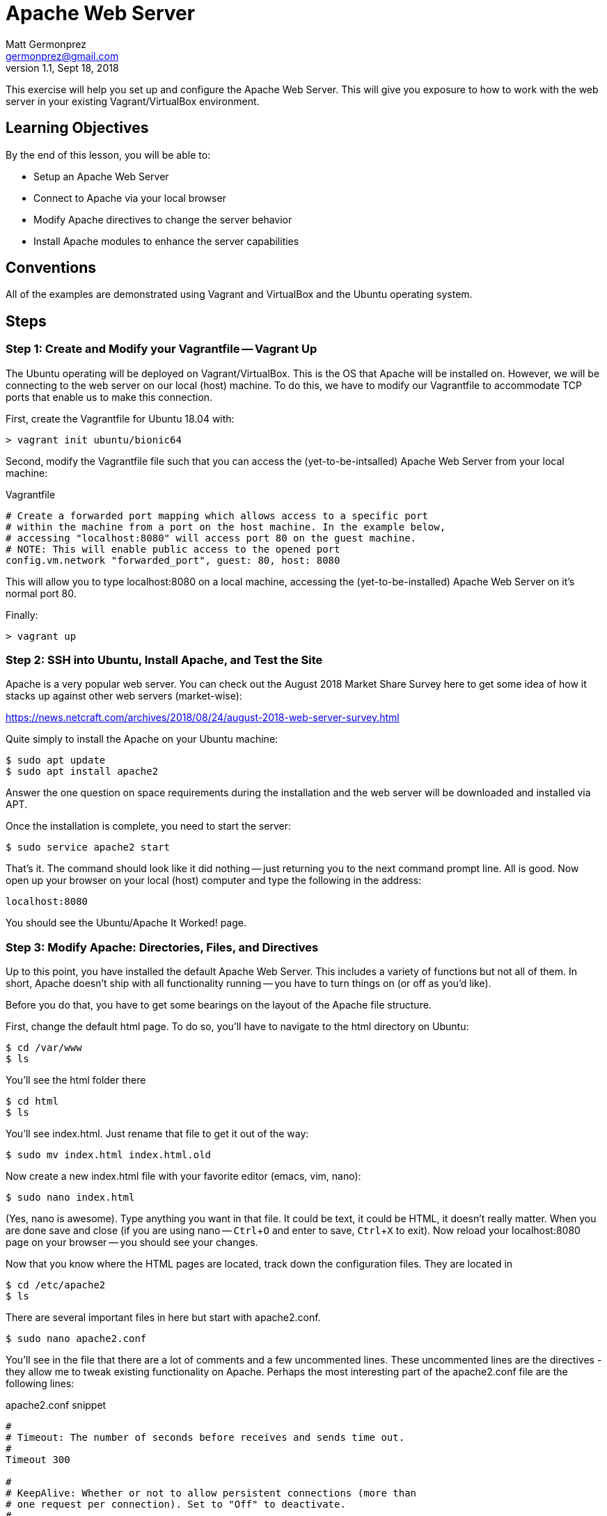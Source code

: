 = Apache Web Server
Matt Germonprez <germonprez@gmail.com>
v1.1, Sept 18, 2018
ifndef::bound[:imagesdir: figs]
:source-highlighter: rouge
:rouge-style: github
:icons: font
:experimental:

This exercise will help you set up and configure the Apache Web Server. This will give you exposure to how to work with the web server in your existing Vagrant/VirtualBox environment.

== Learning Objectives

By the end of this lesson, you will be able to:

* Setup an Apache Web Server
* Connect to Apache via your local browser
* Modify Apache directives to change the server behavior
* Install Apache modules to enhance the server capabilities

== Conventions

All of the examples are demonstrated using Vagrant and VirtualBox and the Ubuntu operating system.


== Steps

=== Step 1: Create and Modify your Vagrantfile -- Vagrant Up

The Ubuntu operating will be deployed on Vagrant/VirtualBox. This is the OS that Apache will be installed on. However, we will be connecting to the web server on our local (host) machine. To do this, we have to modify our Vagrantfile to accommodate TCP ports that enable us to make this connection.

First, create the Vagrantfile for Ubuntu 18.04 with:

 > vagrant init ubuntu/bionic64

Second, modify the Vagrantfile file such that you can access the (yet-to-be-intsalled) Apache Web Server from your local machine:

.Vagrantfile
[source,ruby]
----
# Create a forwarded port mapping which allows access to a specific port
# within the machine from a port on the host machine. In the example below,
# accessing "localhost:8080" will access port 80 on the guest machine.
# NOTE: This will enable public access to the opened port
config.vm.network "forwarded_port", guest: 80, host: 8080
----

This will allow you to type localhost:8080 on a local machine, accessing the (yet-to-be-installed) Apache Web Server on it's normal port 80.

Finally:

 > vagrant up

=== Step 2: SSH into Ubuntu, Install Apache, and Test the Site

Apache is a very popular web server. You can check out the August 2018 Market Share Survey here to get some idea of how it stacks up against other web servers (market-wise):

https://news.netcraft.com/archives/2018/08/24/august-2018-web-server-survey.html

Quite simply to install the Apache on your Ubuntu machine:
 
 $ sudo apt update
 $ sudo apt install apache2

Answer the one question on space requirements during the installation and the web server will be downloaded and installed via APT.

Once the installation is complete, you need to start the server:

 $ sudo service apache2 start

That's it. The command should look like it did nothing -- just returning you to the next command prompt line. All is good.
Now open up your browser on your local (host) computer and type the following in the address:

 localhost:8080

You should see the Ubuntu/Apache It Worked! page.

=== Step 3: Modify Apache: Directories, Files, and Directives

Up to this point, you have installed the default Apache Web Server. This includes a variety of functions but not all of them. In short, Apache doesn't ship with all functionality running -- you have to turn things on (or off as you'd like).

Before you do that, you have to get some bearings on the layout of the Apache file structure.

First, change the default html page. To do so, you'll have to navigate to the html directory on Ubuntu:

 $ cd /var/www
 $ ls

You'll see the html folder there

 $ cd html
 $ ls

You'll see index.html. Just rename that file to get it out of the way:

 $ sudo mv index.html index.html.old

Now create a new index.html file with your favorite editor (emacs, vim, nano):

 $ sudo nano index.html

(Yes, nano is awesome). Type anything you want in that file. It could be text, it could be HTML, it doesn't really matter. When you are done save and close (if you are using nano -- kbd:[Ctrl+O] and enter to save, kbd:[Ctrl+X] to exit). Now reload your localhost:8080 page on your browser -- you should see your changes.

Now that you know where the HTML pages are located, track down the configuration files. They are located in

 $ cd /etc/apache2
 $ ls

There are several important files in here but start with apache2.conf.

 $ sudo nano apache2.conf

You'll see in the file that there are a lot of comments and a few uncommented lines. These uncommented lines are the directives - they allow me to tweak existing functionality on Apache. Perhaps the most interesting part of the apache2.conf file are the following lines:

.apache2.conf snippet
[source,apache]
----
#
# Timeout: The number of seconds before receives and sends time out.
#
Timeout 300

#
# KeepAlive: Whether or not to allow persistent connections (more than
# one request per connection). Set to "Off" to deactivate.
#
KeepAlive On

#
# MaxKeepAliveRequests: The maximum number of requests to allow
# during a persistent connection. Set to 0 to allow an unlimited amount.
# We recommend you leave this number high, for maximum performance.
#
MaxKeepAliveRequests 100

#
# KeepAliveTimeout: Number of seconds to wait for the next request from the
# same client on the same connection.
#
KeepAliveTimeout 5
----

In each of these you can modify directives to impact the functionality of the server. For example, MaxKeepAliveRequests is a directive that regulates the number of requests that Apache will handle for one connection. Once that max is hit, a new connection is established (helping with memory management). Go ahead and change that number to 200 and save your changes to the apache2.conf file and exit your editor.

Having done that, it's important to note that Apache needs to be restarted every time a change is made to a configuration file as the files are read anew at every start/restart. To do this:

 $ sudo service apache2 restart

Everything should go well so long as you didn't include some extra or unrecognizable characters in the apache2.conf file. Reload your web page on your browser. Honestly, you won't see any performance change as you are the only client on the server but just note that Apache has had some performance changes done via changes to the apache2.conf file.


=== Step 4: Modify Apache: Modules and Directives

Now cd into the `/etc/apache2/mods-enabled`. Once in there `ls` to show all of the files. You'll see that a number of files end with `.load` and others with `.conf`. If you view the contents of any of the .load files (e.g., `status.load`), you'll see that the document just points to the actual location of the module (`LoadModule status_module /usr/lib/apache2/modules/mod_status.so`). There is no reason to modify the actual modules. What is important for us to know is what modules are loaded and what modules are available.

Sticking with Status, open status.conf in your editor:

 $ sudo nano status.conf

You'll see a relatively small configuration file here. The point of the server-status module is to have Apache return server status information to the browser when requested. You can check this out by typing the following in your browser address bar:

 http://localhost:8080/server-status

What you should see is a Forbidden error. What this tells us is that the module is running (server-status) but the directives are not set such that we can access the information. Returning to you status.conf, locate the block that starts with

 <Location /server-status>

In that block, modify the text to be:

.server-status.conf
[source,apache]
----
SetHandler server-status
order deny,allow
deny from all
allow from all
----

Save your changes and restart Apache. Then reload your page:

 http://localhost:8080/server-status

You should see the server-status information. Now, you have successfully identified a module and modified its directives to change its behavior. Now let's load a module that is not currently part of the core Apache functionality


=== Step 6: Load and Start a Module

You have likely noticed that there are two module related folders: mods-enabled and mods-available. Change directories into mods-available and do an 'ls'. You see a lot of modules that are available to Apache but are not currently enabled - an not all have configuration files. For this part, we are going to enable a module without a configuration file:

 speling.load

To do this, return to your mods-enabled folder. In this folder, we are going to create a link to speling.load that will enable its functionality. This module will allow a user in a browser to misspell a word by one letter and the module will work to find the closest match to that request. By creating the link, we don't actually have to move speling.load from one folder to another. So, from within the mods-enabled folder type:

 $ sudo ln -s /etc/apache2/mods-available/speling.load /etc/apache2/mods-enabled/speling.load

Then do an 'ls' in the mods-enabled folder. You should now see speling.load there. Restart the server:

 $ sudo service apache2 restart

All should be good but is the Speling (yes misspelled) module working? Go to your browser and type:

 http://localhost:8080/imdex.html

You'll see an error page. Why? The module is loaded. What we are missing is the directive to actually tell Apache to use the module. But there is no configuration file. No problem. Go back to the Apache root configuration directory and open apache2.conf

 $ cd /etc/apache2
 $ sudo nano apache2.conf

Scroll all the way to the bottom of the file and add the following line:

 CheckSpelling On

Save your changes and exit. Restart Apache. Return to the browser and again try:

 http://localhost:8080/imdex.html

This time, it should load your index.html file, thanks to the Speling module.

=== Step 7: Load and Start Your Own Module. This Counts as your Additional Contribution.

Look at the available modules in `/etc/apache2/mods-available`. Find one that is not currently enabled, learn what it does, and enable it. This will count as the "experimentation" step of the lab.

=== Other issues

You have now gotten a good view of Apache. You should understand the folder and file structures, modules, and directives. If you'd like to stop the server, simply give the server a `sudo service httpd stop`. This exercise gives you an up-close an personal view of web servers and their role in managing a variety of network layers (ports, addressing, sessions, applications). As we've mentioned in class, many pieces of technology touch many network layers.

== Thought Questions (No Need to Answer for the Lab)
=== Basics
. What is Apache?
. What does Vagrant/VirtualBox do for us in this lab?
. What is port forwarding with respect to the Vagrantfile?
. What is the command to start/restart/stop Apache?
. What is the relationship between a module and a directive?

=== Do some research
[start=6]
. Apache is not the only web server. What are some other technologies in this space?
. How often are you interacting with web servers in your day-to-day?
. What happens if you type garbage in the apache2.config file and try to restart Apache?

